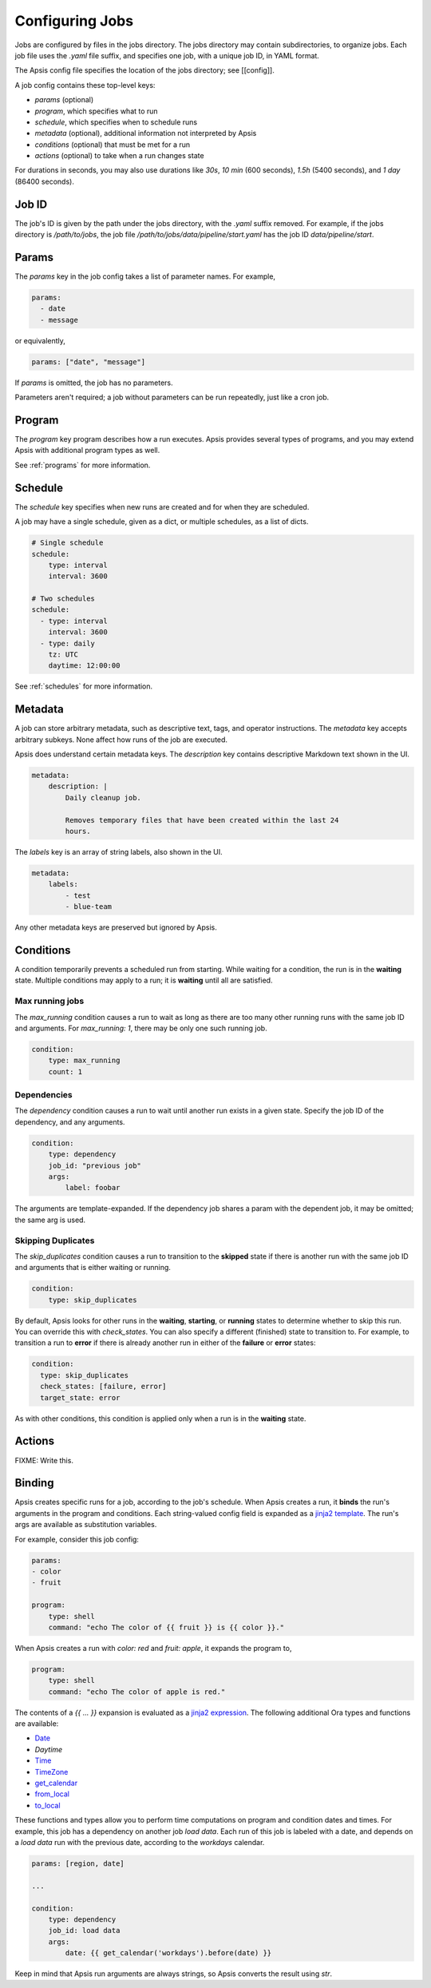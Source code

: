 Configuring Jobs
================

Jobs are configured by files in the jobs directory.  The jobs directory may
contain subdirectories, to organize jobs.  Each job file uses the `.yaml` file
suffix, and specifies one job, with a unique job ID, in YAML format.

The Apsis config file specifies the location of the jobs directory; see
[[config]].

A job config contains these top-level keys:

- `params` (optional)
- `program`, which specifies what to run 
- `schedule`, which specifies when to schedule runs
- `metadata` (optional), additional information not interpreted by Apsis
- `conditions` (optional) that must be met for a run
- `actions` (optional) to take when a run changes state

For durations in seconds, you may also use durations like `30s`, `10 min` (600
seconds), `1.5h` (5400 seconds), and `1 day` (86400 seconds).


Job ID
------

The job's ID is given by the path under the jobs directory, with the `.yaml`
suffix removed.  For example, if the jobs directory is `/path/to/jobs`, the job
file `/path/to/jobs/data/pipeline/start.yaml` has the job ID
`data/pipeline/start`.


Params
------

The `params` key in the job config takes a list of parameter names.  For
example,

.. code:: yaml

    params:
      - date
      - message

or equivalently,

.. code:: yaml

    params: ["date", "message"]

If `params` is omitted, the job has no parameters.

Parameters aren't required; a job without parameters can be run repeatedly, just
like a cron job.


Program
-------

The `program` key program describes how a run executes.  Apsis provides several
types of programs, and you may extend Apsis with additional program types as
well.

See :ref:`programs` for more information.


Schedule
--------

The `schedule` key specifies when new runs are created and for when they are
scheduled.

A job may have a single schedule, given as a dict, or multiple schedules, as a
list of dicts.

.. code:: yaml

    # Single schedule
    schedule:
        type: interval
        interval: 3600

    # Two schedules
    schedule:
      - type: interval
        interval: 3600
      - type: daily
        tz: UTC
        daytime: 12:00:00

See :ref:`schedules` for more information.


Metadata
--------

A job can store arbitrary metadata, such as descriptive text, tags, and operator
instructions.  The `metadata` key accepts arbitrary subkeys.  None affect how
runs of the job are executed.

Apsis does understand certain metadata keys.  The `description` key contains
descriptive Markdown text shown in the UI.

.. code:: yaml

    metadata:
        description: |
            Daily cleanup job.

            Removes temporary files that have been created within the last 24
            hours.

The `labels` key is an array of string labels, also shown in the UI.

.. code:: yaml

    metadata:
        labels:
            - test
            - blue-team

Any other metadata keys are preserved but ignored by Apsis.


Conditions
----------

A condition temporarily prevents a scheduled run from starting.  While waiting
for a condition, the run is in the **waiting** state.  Multiple conditions may
apply to a run; it is **waiting** until all are satisfied.

Max running jobs
''''''''''''''''

The `max_running` condition causes a run to wait as long as there are too many
other running runs with the same job ID and arguments.  For `max_running: 1`,
there may be only one such running job.

.. code:: yaml

    condition:
        type: max_running
        count: 1


Dependencies
''''''''''''

The `dependency` condition causes a run to wait until another run exists in a
given state.  Specify the job ID of the dependency, and any arguments.

.. code:: yaml

    condition:
        type: dependency
        job_id: "previous job"
        args:
            label: foobar

The arguments are template-expanded.  If the dependency job shares a param with
the dependent job, it may be omitted; the same arg is used.


Skipping Duplicates
'''''''''''''''''''

The `skip_duplicates` condition causes a run to transition to the **skipped**
state if there is another run with the same job ID and arguments that is either
waiting or running.

.. code:: yaml

    condition:
        type: skip_duplicates

By default, Apsis looks for other runs in the **waiting**, **starting**, or
**running** states to determine whether to skip this run.  You can override this
with `check_states`.  You can also specify a different (finished) state to
transition to.  For example, to transition a run to **error** if there is already
another run in either of the **failure** or **error** states:

.. code:: yaml

    condition:
      type: skip_duplicates
      check_states: [failure, error]
      target_state: error

As with other conditions, this condition is applied only when a run is in the
**waiting** state.


Actions
-------

FIXME: Write this.


.. _binding:

Binding
-------

Apsis creates specific runs for a job, according to the job's schedule.  When
Apsis creates a run, it **binds** the run's arguments in the program and
conditions.  Each string-valued config field is expanded as a `jinja2 template
<https://jinja.palletsprojects.com/en/2.11.x/templates/>`_.  The run's args are
available as substitution variables.

For example, consider this job config:

.. code:: yaml

    params:
    - color
    - fruit

    program:
        type: shell
        command: "echo The color of {{ fruit }} is {{ color }}."

When Apsis creates a run with `color: red` and `fruit: apple`, it expands the
program to,

.. code:: yaml

    program:
        type: shell
        command: "echo The color of apple is red."

The contents of a `{{ ... }}` expansion is evaluated as a `jinja2 expression
<https://jinja.palletsprojects.com/en/3.1.x/templates/#expressions>`_.  The
following additional Ora types and functions are available:

- `Date <https://ora.readthedocs.io/en/latest/dates.html#dates>`_
- `Daytime`
- `Time <https://ora.readthedocs.io/en/latest/times.html#times>`_
- `TimeZone <https://ora.readthedocs.io/en/latest/time-zones.html#time-zone-objects>`_
- `get_calendar <https://ora.readthedocs.io/en/latest/calendars.html#finding-calendars>`_
- `from_local <https://ora.readthedocs.io/en/latest/localization.html#local-to-time>`_
- `to_local <https://ora.readthedocs.io/en/latest/localization.html#time-to-local>`_

These functions and types allow you to perform time computations on program and
condition dates and times.  For example, this job has a dependency on another
job *load data*.  Each run of this job is labeled with a date, and depends on a
*load data* run with the previous date, according to the *workdays* calendar.

.. code:: yaml

    params: [region, date]

    ...

    condition:
        type: dependency
        job_id: load data
        args:
            date: {{ get_calendar('workdays').before(date) }}

Keep in mind that Apsis run arguments are always strings, so Apsis converts the
result using `str`.

